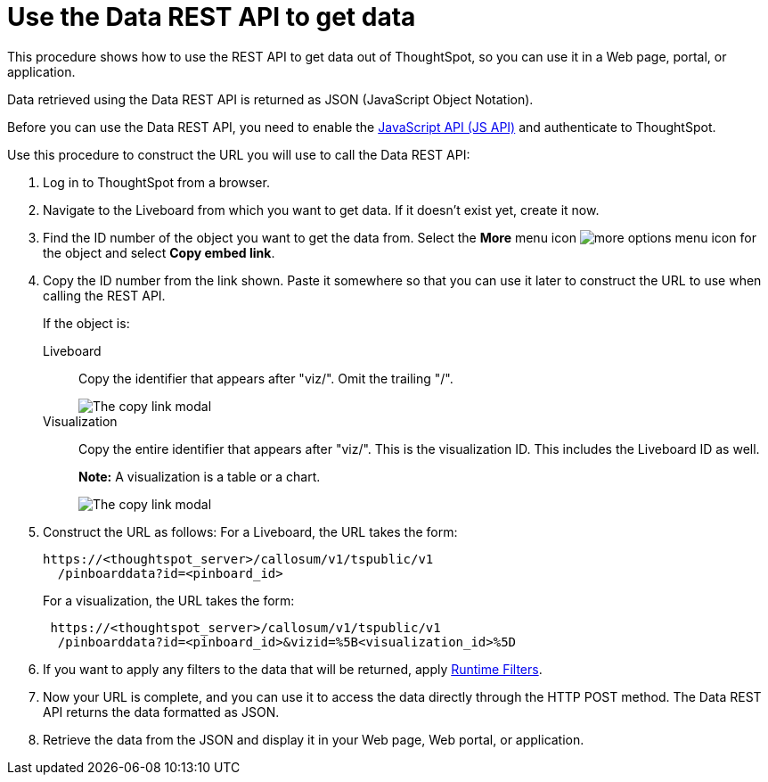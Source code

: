 = Use the Data REST API to get data
:last_updated: 5/10/2022
:linkattrs:
:experimental:
:page-aliases: /app-integrate/data-api/use-data-api-read.adoc
:description: This procedure shows how to use the REST API to get data out of ThoughtSpot, so you can use it in a Web page, portal, or application.


This procedure shows how to use the REST API to get data out of ThoughtSpot, so you can use it in a Web page, portal, or application.

Data retrieved using the Data REST API is returned as JSON (JavaScript Object Notation).

Before you can use the Data REST API, you need to enable the xref:js-api-enable.adoc[JavaScript API (JS API)] and authenticate to ThoughtSpot.

Use this procedure to construct the URL you will use to call the Data REST API:

. Log in to ThoughtSpot from a browser.
. Navigate to the Liveboard from which you want to get data.
If it doesn't exist yet, create it now.
. Find the ID number of the object you want to get the data from. Select the *More* menu icon image:icon-more-10px.png[more options menu icon] for the object and select *Copy embed link*.
. Copy the ID number from the link shown.
Paste it somewhere so that you can use it later to construct the URL to use when calling the REST API.
+
If the object is:
+
Liveboard:: Copy the identifier that appears after "viz/".
Omit the trailing "/".
+
image::copy_link_pinboard.png[The copy link modal, with the Liveboard ID after viz/ highlighted]
Visualization:: Copy the entire identifier that appears after "viz/". This is the visualization ID. This includes the Liveboard ID as well.
+
*Note:* A visualization is a table or a chart.
+
image::copy_link_viz_pinboard_part.png[The copy link modal, with the visualization ID after viz/ highlighted]

. Construct the URL as follows: For a Liveboard, the URL takes the form:
+
[source,html]
----
https://<thoughtspot_server>/callosum/v1/tspublic/v1
  /pinboarddata?id=<pinboard_id>
----
+
For a visualization, the URL takes the form:
+
[source,html]
----
 https://<thoughtspot_server>/callosum/v1/tspublic/v1
  /pinboarddata?id=<pinboard_id>&vizid=%5B<visualization_id>%5D
----

. If you want to apply any filters to the data that will be returned, apply xref:runtime-filters.adoc[Runtime Filters].
. Now your URL is complete, and you can use it to access the data directly through the HTTP POST method.
The Data REST API returns the data formatted as JSON.
. Retrieve the data from the JSON and display it in your Web page, Web portal, or application.
